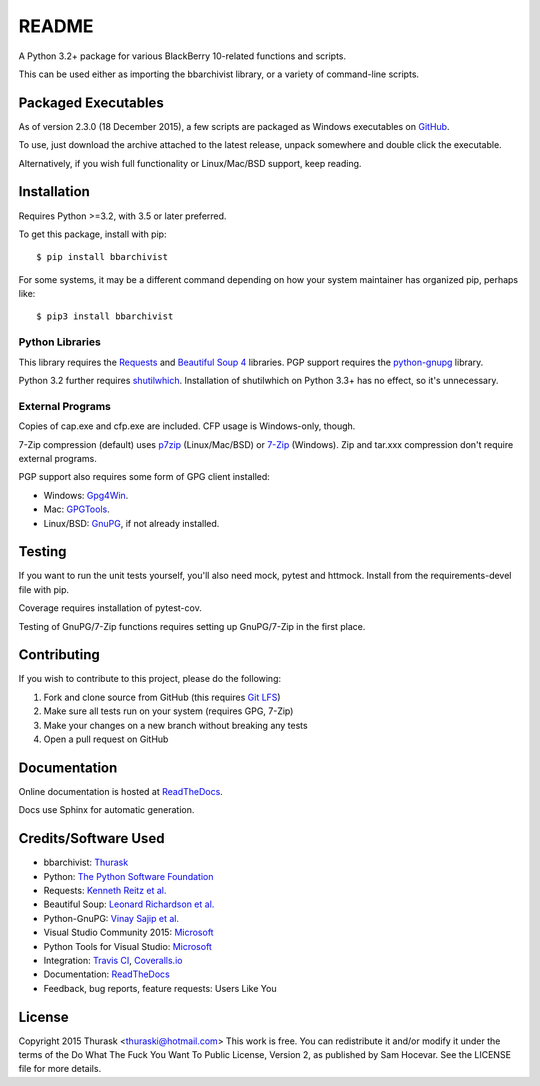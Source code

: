 README
======
    
.. image:: https://travis-ci.org/thurask/bbarchivist.svg?branch=master
    :target: https://travis-ci.org/thurask/bbarchivist
    :alt: Travis CI

.. image:: https://coveralls.io/repos/thurask/bbarchivist/badge.svg?branch=master&service=github
    :target: https://coveralls.io/github/thurask/bbarchivist?branch=master
    :alt: Coveralls.io

.. image:: https://readthedocs.org/projects/bbarchivist/badge/?version=latest
    :target: http://bbarchivist.readthedocs.org/en/latest/?badge=latest
    :alt: Documentation Status

A Python 3.2+ package for various BlackBerry 10-related functions and scripts.

This can be used either as importing the bbarchivist library, or a variety of command-line scripts.

Packaged Executables
--------------------

As of version 2.3.0 (18 December 2015), a few scripts are packaged as Windows executables on `GitHub <https://github.com/thurask/bbarchivist/releases>`__.

To use, just download the archive attached to the latest release, unpack somewhere and double click the executable.

Alternatively, if you wish full functionality or Linux/Mac/BSD support, keep reading.

Installation
------------

Requires Python >=3.2, with 3.5 or later preferred.

To get this package, install with pip:

::

    $ pip install bbarchivist

For some systems, it may be a different command depending on how your system maintainer has organized pip, perhaps like:

::

    $ pip3 install bbarchivist


Python Libraries
~~~~~~~~~~~~~~~~

This library requires the
`Requests <http://docs.python-requests.org/en/latest/user/install/>`__
and `Beautiful Soup 4 <http://www.crummy.com/software/BeautifulSoup/#Download>`__
libraries. PGP support requires the `python-gnupg <https://pythonhosted.org/python-gnupg/index.html>`__ library.

Python 3.2 further requires `shutilwhich <https://pypi.python.org/pypi/shutilwhich/>`__.
Installation of shutilwhich on Python 3.3+ has no effect, so it's unnecessary.

External Programs
~~~~~~~~~~~~~~~~~

Copies of cap.exe and cfp.exe are included. CFP usage is Windows-only, though.

7-Zip compression (default) uses
`p7zip <http://sourceforge.net/projects/p7zip/>`__
(Linux/Mac/BSD) or `7-Zip <http://www.7-zip.org/download.html>`__ (Windows).
Zip and tar.xxx compression don't require external programs.

PGP support also requires some form of GPG client installed:

- Windows: `Gpg4Win <http://www.gpg4win.org>`__.
- Mac: `GPGTools <https://gpgtools.org>`__.
- Linux/BSD: `GnuPG <https://www.gnupg.org>`__, if not already installed.

Testing
-------

If you want to run the unit tests yourself, you'll also need mock, pytest
and httmock. Install from the requirements-devel file with pip.

Coverage requires installation of pytest-cov.

Testing of GnuPG/7-Zip functions requires setting up GnuPG/7-Zip in the first place.

Contributing
------------

If you wish to contribute to this project, please do the following:

1. Fork and clone source from GitHub (this requires `Git LFS <https://git-lfs.github.com>`__)
2. Make sure all tests run on your system (requires GPG, 7-Zip)
3. Make your changes on a new branch without breaking any tests
4. Open a pull request on GitHub

Documentation
-------------

Online documentation is hosted at `ReadTheDocs <http://bbarchivist.rtfd.org>`__.

Docs use Sphinx for automatic generation.


Credits/Software Used
---------------------

-  bbarchivist: `Thurask <https://twitter.com/thuraski>`__
-  Python: `The Python Software Foundation <https://www.python.org>`__
-  Requests: `Kenneth Reitz et al. <http://docs.python-requests.org/en/latest/dev/authors/>`__
-  Beautiful Soup: `Leonard Richardson et al. <http://www.crummy.com/software/BeautifulSoup/>`__
-  Python-GnuPG: `Vinay Sajip et al. <https://pythonhosted.org/python-gnupg/index.html#acknowledgements>`__
-  Visual Studio Community 2015: `Microsoft <https://www.visualstudio.com>`__
-  Python Tools for Visual Studio: `Microsoft <http://microsoft.github.io/PTVS/>`__
-  Integration: `Travis CI <https://travis-ci.org>`__, `Coveralls.io <https://coveralls.io>`__
-  Documentation: `ReadTheDocs <http://bbarchivist.rtfd.org>`__
-  Feedback, bug reports, feature requests: Users Like You

License
-------
Copyright 2015 Thurask <thuraski@hotmail.com>
This work is free. You can redistribute it and/or modify it under the
terms of the Do What The Fuck You Want To Public License, Version 2,
as published by Sam Hocevar. See the LICENSE file for more details.
